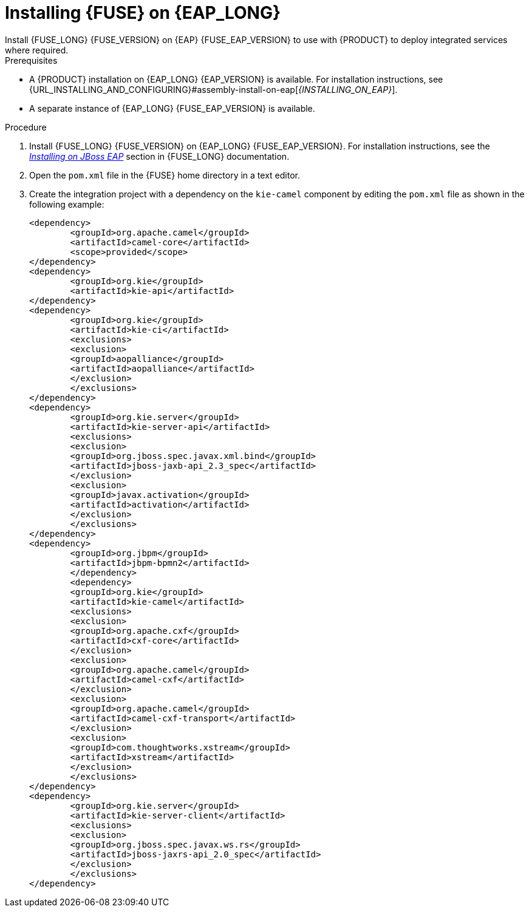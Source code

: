 [id='installing-on-fuse-eap-proc']
= Installing {FUSE} on {EAP_LONG}
Install {FUSE_LONG} {FUSE_VERSION} on {EAP} {FUSE_EAP_VERSION} to use with {PRODUCT} to deploy integrated services where required.

.Prerequisites
* A {PRODUCT} installation on {EAP_LONG} {EAP_VERSION} is available. For installation instructions, see {URL_INSTALLING_AND_CONFIGURING}#assembly-install-on-eap[_{INSTALLING_ON_EAP}_].
* A separate instance of {EAP_LONG} {FUSE_EAP_VERSION} is available.

.Procedure
. Install {FUSE_LONG} {FUSE_VERSION} on {EAP_LONG} {FUSE_EAP_VERSION}. For installation instructions, see the https://access.redhat.com/documentation/en-us/red_hat_fuse/{FUSE_VERSION}/html-single/installing_on_jboss_eap/index[_Installing on JBoss EAP_] section in {FUSE_LONG} documentation.

. Open the `pom.xml` file in the {FUSE} home directory in a text editor.
. Create the integration project with a dependency on the `kie-camel` component by editing the `pom.xml` file as shown in the following example:
+
[source,xml]
----
<dependency>
  	<groupId>org.apache.camel</groupId>
  	<artifactId>camel-core</artifactId>
  	<scope>provided</scope>
</dependency>
<dependency>
  	<groupId>org.kie</groupId>
  	<artifactId>kie-api</artifactId>
</dependency>
<dependency>
  	<groupId>org.kie</groupId>
  	<artifactId>kie-ci</artifactId>
  	<exclusions>
    	<exclusion>
      	<groupId>aopalliance</groupId>
      	<artifactId>aopalliance</artifactId>
    	</exclusion>
  	</exclusions>
</dependency>
<dependency>
  	<groupId>org.kie.server</groupId>
  	<artifactId>kie-server-api</artifactId>
  	<exclusions>
    	<exclusion>
      	<groupId>org.jboss.spec.javax.xml.bind</groupId>
      	<artifactId>jboss-jaxb-api_2.3_spec</artifactId>
    	</exclusion>
    	<exclusion>
      	<groupId>javax.activation</groupId>
      	<artifactId>activation</artifactId>
    	</exclusion>
  	</exclusions>
</dependency>
<dependency>
  	<groupId>org.jbpm</groupId>
  	<artifactId>jbpm-bpmn2</artifactId>
	</dependency>
	<dependency>
  	<groupId>org.kie</groupId>
  	<artifactId>kie-camel</artifactId>
  	<exclusions>
    	<exclusion>
      	<groupId>org.apache.cxf</groupId>
      	<artifactId>cxf-core</artifactId>
    	</exclusion>
    	<exclusion>
      	<groupId>org.apache.camel</groupId>
      	<artifactId>camel-cxf</artifactId>
    	</exclusion>
    	<exclusion>
      	<groupId>org.apache.camel</groupId>
      	<artifactId>camel-cxf-transport</artifactId>
    	</exclusion>
    	<exclusion>
      	<groupId>com.thoughtworks.xstream</groupId>
      	<artifactId>xstream</artifactId>
    	</exclusion>
  	</exclusions>
</dependency>
<dependency>
   	<groupId>org.kie.server</groupId>
   	<artifactId>kie-server-client</artifactId>
   	<exclusions>
     	<exclusion>
       	<groupId>org.jboss.spec.javax.ws.rs</groupId>
       	<artifactId>jboss-jaxrs-api_2.0_spec</artifactId>
     	</exclusion>
   	</exclusions>
</dependency>
----
